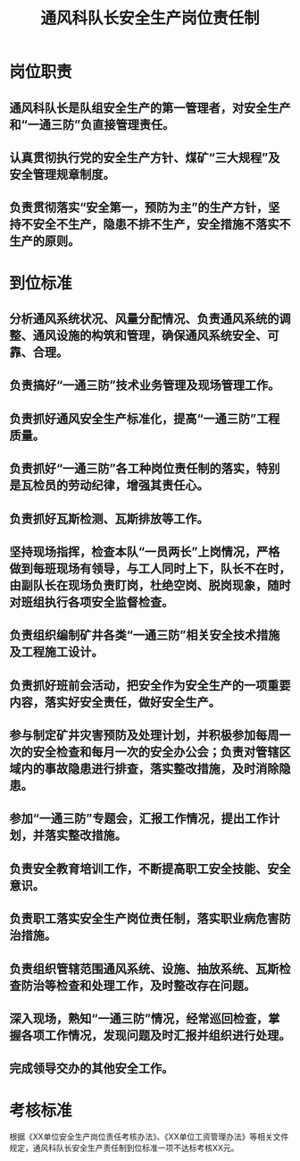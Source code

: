 :PROPERTIES:
:ID:       8c9cf827-08fa-42bc-8bf3-75485a05ff3f
:END:
#+title: 通风科队长安全生产岗位责任制
* 岗位职责
** 通风科队长是队组安全生产的第一管理者，对安全生产和“一通三防”负直接管理责任。
** 认真贯彻执行党的安全生产方针、煤矿“三大规程”及安全管理规章制度。
** 负责贯彻落实“安全第一，预防为主”的生产方针，坚持不安全不生产，隐患不排不生产，安全措施不落实不生产的原则。
* 到位标准
** 分析通风系统状况、风量分配情况、负责通风系统的调整、通风设施的构筑和管理，确保通风系统安全、可靠、合理。
** 负责搞好“一通三防”技术业务管理及现场管理工作。
** 负责抓好通风安全生产标准化，提高“一通三防”工程质量。
** 负责抓好“一通三防”各工种岗位责任制的落实，特别是瓦检员的劳动纪律，增强其责任心。
** 负责抓好瓦斯检测、瓦斯排放等工作。
** 坚持现场指挥，检查本队“一员两长”上岗情况，严格做到每班现场有领导，与工人同时上下，队长不在时，由副队长在现场负责盯岗，杜绝空岗、脱岗现象，随时对班组执行各项安全监督检查。
** 负责组织编制矿井各类“一通三防”相关安全技术措施及工程施工设计。
** 负责抓好班前会活动，把安全作为安全生产的一项重要内容，落实好安全责任，做好安全生产。
** 参与制定矿井灾害预防及处理计划，并积极参加每周一次的安全检查和每月一次的安全办公会；负责对管辖区域内的事故隐患进行排查，落实整改措施，及时消除隐患。
** 参加“一通三防”专题会，汇报工作情况，提出工作计划，并落实整改措施。
** 负责安全教育培训工作，不断提高职工安全技能、安全意识。
** 负责职工落实安全生产岗位责任制，落实职业病危害防治措施。
** 负责组织管辖范围通风系统、设施、抽放系统、瓦斯检查防治等检查和处理工作，及时整改存在问题。
** 深入现场，熟知“一通三防”情况，经常巡回检查，掌握各项工作情况，发现问题及时汇报并组织进行处理。
** 完成领导交办的其他安全工作。
* 考核标准
根据《XX单位安全生产岗位责任考核办法》、《XX单位工资管理办法》等相关文件规定，通风科队长安全生产责任制到位标准一项不达标考核XX元。
